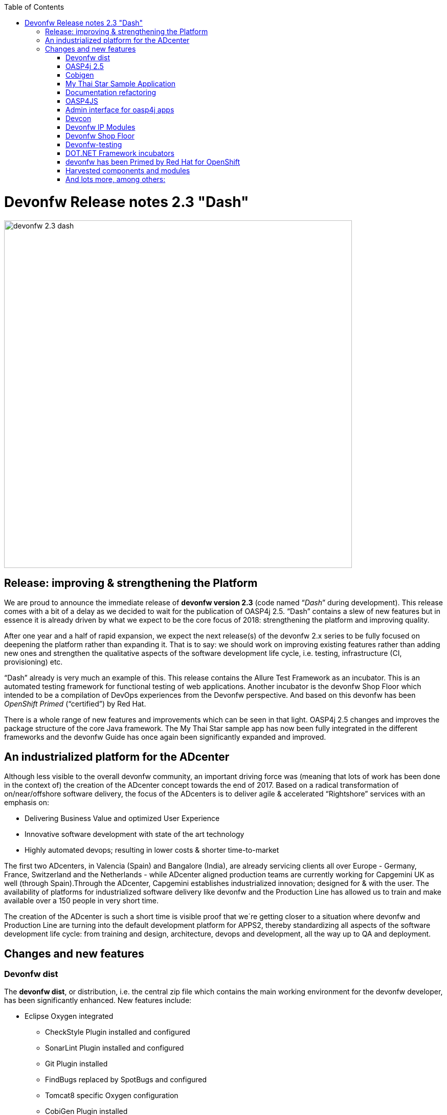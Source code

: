 :toc: macro
toc::[]

:doctype: book
:reproducible:
:source-highlighter: rouge
:listing-caption: Listing

= Devonfw Release notes 2.3 "Dash"

image::images/release-notes-2.3/devonfw-2.3-dash.png[width="680"]

== Release: improving & strengthening the Platform
 
We are proud to announce the immediate release of *devonfw version 2.3* (code named “_Dash_” during development).  This release comes with a bit of a delay as we decided to wait for the publication of OASP4j 2.5. “Dash” contains a slew of new features but in essence it is already driven by what we expect to be the core focus of 2018: strengthening the platform and improving quality.

After one year and a half of rapid expansion, we expect the next release(s) of the devonfw 2.x series to be fully focused on deepening the platform rather than expanding it. That is to say: we should work on improving existing features rather than adding new ones and strengthen the qualitative aspects of the software development life cycle, i.e. testing, infrastructure (CI, provisioning) etc.

“Dash” already is very much an example of this. This release contains the Allure Test Framework as an incubator. This is an automated testing framework for functional testing of web applications. Another incubator is the devonfw Shop Floor which intended to be a compilation of DevOps experiences from the Devonfw perspective. And based on this devonfw has been _OpenShift Primed_ (“certified”) by Red Hat. 

There is a whole range of new features and improvements which can be seen in that light. OASP4j 2.5 changes and improves the package structure of the core Java framework. The My Thai Star sample app has now been fully integrated in the different frameworks and the devonfw Guide has once again been significantly expanded and improved. 

== An industrialized platform for the ADcenter

Although less visible to the overall devonfw community, an important driving force was (meaning that lots of work has been done in the context of) the creation of the ADcenter concept towards the end of 2017. Based on a radical transformation of on/near/offshore software delivery, the focus of the ADcenters is to deliver agile & accelerated “Rightshore” services with an emphasis on:

* Delivering Business Value and optimized User Experience
* Innovative software development with state of the art technology
* Highly automated devops; resulting in lower costs & shorter time-to-market

The first two ADcenters, in Valencia (Spain) and Bangalore (India), are already servicing clients all over Europe - Germany, France, Switzerland  and the Netherlands - while ADcenter aligned production teams are currently working for Capgemini UK as well (through Spain).Through the ADcenter, Capgemini establishes industrialized innovation; designed for & with the user. The availability of platforms for industrialized software delivery like devonfw and the Production Line has allowed us to train and make available over a 150 people in very short time. 

The creation of the ADcenter is such a short time is visible proof that we´re getting closer to a situation where devonfw and Production Line are turning into the default development platform for APPS2, thereby standardizing all aspects of the software development life cycle: from training and design, architecture, devops and development,  all the way up to QA and deployment.  

== Changes and new features

=== Devonfw dist 

The *devonfw dist*, or distribution, i.e. the central zip file which contains the main working environment for the devonfw developer, has been significantly enhanced. New features include: 

* Eclipse Oxygen integrated
** CheckStyle Plugin installed and configured
** SonarLint Plugin installed and configured
** Git Plugin installed
** FindBugs replaced by SpotBugs and configured
** Tomcat8 specific Oxygen configuration
** CobiGen Plugin installed
* Other Software
** Cmder integrated (when console.bat launched)
** Visual Studio Code latest version included and pre-configured with https://github.com/oasp/oasp-vscode-ide 
** Ant updated to latest.
** Maven updated to latest.
** Java updated to latest.
** Nodejs LTS updated to latest.
** @angular/cli included.
** Yarn package manager included.
** Python3 integrated
** Spyder3 IDE integrated in python3 installation
** OASP4JS-application-template for Angular5 at workspaces/examples
** Devon4sencha starter templates updated

=== OASP4j 2.5

==== Support for JAX-RS & JAX-WS clients

With the aim to enhance the ease in consuming RESTful and SOAP web services, JAX-RS and JAX-WS clients have been introduced. They enable developers to concisely and efficiently implement portable client-side solutions that leverage existing and well-established client-side HTTP connector implementations. Furthermore, the getting started time for consuming web services has been considerably reduced with the default configuration out-of-the-box which can be tweaked as per individual project requirements. 

See: https://github.com/oasp/oasp4j/issues/358

==== Separate security logs for OASP4J log component

Based on OWASP(Open Web Application Security Project), OASP4J aims to give developers more control and flexibility with the logging of security events and tracking of forensic information. Furthermore, it helps classifying the information in log messages and applying masking when necessary. It provides powerful security features while based on set of logging APIs developers are already familiar with over a decade of their experience with Log4J and its successors. 

See: https://github.com/oasp/oasp4j/issues/569

==== Support for Microservices

Integration of an OASP4J application to a Microservices environment can now be leveraged with this release of OASP4J. Introduction of service clients for RESTful and SOAP web services based on Java EE give developers agility and ease to access microservices in the Devon framework. It significantly cuts down the efforts on part of developers around boilerplate code and stresses more focus on the business code improving overall efficiency and quality of deliverables.

See: https://github.com/oasp/oasp4j/pull/589/commits

=== Cobigen

A new version of Cobigen has been included. New features include: 
 
* Swagger/Yaml Plugin for CobiGen. Cobigen is able to read a swagger definition file that follows the OpenAPI 3.0 spec and generate code. A preliminary release was already included in 2.2.1 but the current version is much more mature and stable. See: https://github.com/devonfw/tools-cobigen/wiki/howto_openapi_generation
* Integration of CobiGen into Maven build process. This already existed but has been improved. It consists mainly of documentation + better log output and bug fixes. See: https://github.com/devonfw/tools-cobigen/wiki/cobigen-maven_configuration
* CobiGen Ionic CRUD App generation based on https://github.com/oasp/oasp4js-ionic-application-template
* Cobigen_Templates project and docs updated
* Bugfixes and Hardening

=== My Thai Star Sample Application

From this release on the My Thai Star application has been fully integrated in the different frameworks in the platform. Further more, a more modularized approach has been followed in the current release of My Thai star application to decouple client from implementation details. Which provides better encapsulation of code and dependency management for API and implementation classes. This has been achieved with creation of a new “API” module that contain interfaces for REST services and corresponding Request/Response objects. With existing “Core” module being dependent on “API” module. To read further you can follow the link https://github.com/oasp/my-thai-star/wiki/java-design#basic-architecture-details 

Furthermore: an email and Twitter micro service were integrated in my-thai-star. This is just for demonstration purposes. A full micro service framework is already part of oasp4j 2.5.0

=== Documentation refactoring

The complete devonfw guide is restructured and refactored. Getting started guides are added for easy start with devonfw.Integration of the new Tutorial with the existing Devonfw Guide whereby existing chapters of the previous tutorial were converted to Cookbook chapters. Asciidoctor is used for devonfw guide PDF generation. 
See: https://github.com/devonfw/devon-guide/wiki

=== OASP4JS

The following changes have been incorporated in OASP4JS:

* Angular CLI 1.6.0,
* Angular 5.1,
* Angular Material 5 and Covalent 1.0.0 RC1,
* PWA enabled,
* Core and Shared Modules included to follow the recommended Angular projects structure, 
* Yarn and NPM compliant since both lock files are included in order to get a stable installation.

=== Admin interface for oasp4j apps 

The new version includes an Integration of an admin interface for oasp4j apps (Spring Boot). This module is based on CodeCentric´s Spring Boot Admin (https://github.com/codecentric/spring-boot-admin). See: https://github.com/devonfw/devon-guide/wiki/Spring-boot-admin-Integration-with-OASP4J

=== Devcon 

A new version of Devcon has been released. Fixes and new features include:

* Renaming of system Commands.
* New menu has been added - “other modules”, if menus are more than 10, other modules will display some menus.
* A progress bar has been added for installing the distribution

=== Devonfw IP Modules

Existing devonfw IP modules can now be accessed with the help of starters following namespace devonfw-<module_name>-starter. Starters available for modules:

* Reporting module
* WinAuth AD Module
* WinAuth SSO Module
* I18n Module
* Async Module
* Integration Module
* Microservice Module
* Compose for Redis Module 

See: https://github.com/devonfw/devon/wiki#ip-modules 

=== Devonfw Shop Floor 

This incubator is intended to be a compilation of DevOps experiences from the Devonfw perspective. “How we use our Devonfw projects in DevOps environments”. Integration with the Production Line, creation and service integration of a Docker-based CI environment and deploying Devonfw applications in an OpenShift Origin cluster using Devonfw templates.

See: https://github.com/devonfw/devonfw-shop-floor

=== Devonfw-testing 

The Allure Test Framework is an automated testing framework for functional testing of web applications and in coming future native mobile apps, web services and databases. All modules have tangible examples of how to build resilient integration test cases based on delivered functions. 

* Examples available under embedded project “Allure-App-Under-Test” and in project wiki: https://github.com/devonfw/devonfw-testing/wiki 
* How to install: https://github.com/devonfw/devonfw-testing/wiki/How-to-install  
* Release Notes: 
** Core Module – ver.4.12.0.3: 
*** Test report with logs and/or screenshots
*** Test groups/tags
*** Data Driven (inside test case, external file) 
*** Test case parallel execution
*** Run on independent Operating System (Java)
*** Externalize test environment (DEV, QA, PROD)
** UI Selenium module – ver. 3.4.0.3:
*** Malleable resolution ( Remote Web Design, Mobile browsers) 
*** Support for many browsers( Internet Explorer, Edge, Chrome, Firefox, Safari)
*** User friendly actions ( elementCheckBox, elementDropdown, etc. )
*** Ubíquese test execution (locally, against Selenium Grid through Jenkins)
*** Page Object Model architecture
*** Selenium WebDriver library ver. 3.4.0

See:  https://github.com/devonfw/devonfw-testing/wiki

=== DOT.NET Framework incubators

The .NET Core and Xamarin frameworks are still under development by a workgroup from The Netherlands, Spain, Poland, Italy, Norway and Germany. The 1.0 release is expected to be coming soon but the current incubator frameworks are already being used in several engagements.  Some features to highlight are:

* Full .NET implementation with multi-platform support
* Detailed documentation for developers
* Docker ready
* Web API server side template :
** Swagger auto-generation
** JWT security
** Entity Framework Support
** Advanced log features
* Xamarin Templates based on Excalibur framework
* My Thai Star implementation:
** Backend (.NET Core)
** FrontEnd (Xamarin)

=== devonfw has been Primed by Red Hat for OpenShift

OpenShift is a supported distribution of Kubernetes from Red Hat for container-based software deployment and management. It is using Docker containers and DevOps tools for accelerated application development. Using Openshift allows Capgemini to avoid Cloud Vendor lock-in. Openshift provides devonfw with a state of the art CI/CD environment (devonfw Shop Floor), providing devonfw with a platform for the whole development life cycle: from development to staging / deploy.

See https://hub.openshift.com/primed/120-capgemini and https://github.com/oasp/s2i

=== Harvested components and modules

The devonfw Harvesting process continues to add valuable components and modules to the devonfw platform. The last months the following elements were contributed: 

==== Service Client support (for Micro service Projects). 

This client is for consuming microservices from other application.This solution is already very flexible and customizable.As of now,this is suitable for small and simple project where two or three microservices are invoked. Donated by Jörg Holwiller. See: https://github.com/devonfw/devon-microservices

==== JHipster devonfw code generation

This compomnent was donated by the ADcenter in Valencia. It was made in order to comply with strong requirements (especially from the French BU) to use jHipster for code generation.

JHipster is a code generator based on Yeoman generators. Its default generator generator-jhipster generates a specific JHipster structure. The purpose of generator-jhipster-DevonModule is to generate the structure and files of a typical OASP4j project. It is therefore equivalent to the standard OASP4j application template based Cobige code generation. 

See: https://github.com/devonfw/devon-guide/wiki/cookbook-devon-jhipster-module 

==== Simple Jenkins task status dashboard

This component has been donated by, has been harvested from system in use by, Capgemini  Valencia. This dashboard, apart from an optional gamification element, allows the display of multiple Jenkins instances. See: https://github.com/oasp/jenkins_view 

=== And lots more, among others:

* OASP4J/Devonfw docker based build IN a docker process. See: https://github.com/devonfw/devon-guide/wiki/Dockerfile-for-the-maven-based-spring.io-projects

* CI test boot archetype. This is for unit testing.This will create a sample project and add sample web service to it. A Jenkins job will start oasp4j server and will call web service. See: https://github.com/devonfw/devonfw-shop-floor/tree/master/testing/Oasp4jTestingScripts

* CI test Angular starterTemplate. Testing automation for Angular applications (My Thai Star) in Continuous Integration environments by using Headless browsers and creating Node.js scripts. See: https://github.com/oasp/my-thai-star/blob/develop/angular/package.json#L8-L12 and https://github.com/oasp/my-thai-star/blob/develop/angular/karma.conf.js